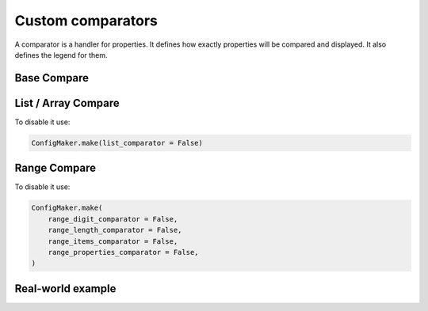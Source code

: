 Custom comparators
==================

A comparator is a handler for properties.
It defines how exactly properties will be compared and displayed.
It also defines the legend for them.

Base Compare
------------

.. jsonschemadiff:: basic/how_read_it/jsons/base.old.schema.json  basic/how_read_it/jsons/base.new.schema.json
   :title: Terminal


List / Array Compare
--------------------

.. jsonschemadiff:: basic/how_read_it/jsons/array.old.schema.json basic/how_read_it/jsons/array.new.schema.json
   :title: Terminal


To disable it use:

.. code-block:: python

    ConfigMaker.make(list_comparator = False)


Range Compare
-------------

.. jsonschemadiff:: basic/how_read_it/jsons/range.old.schema.json basic/how_read_it/jsons/range.new.schema.json
   :title: Terminal


To disable it use:

.. code-block:: python

    ConfigMaker.make(
        range_digit_comparator = False,
        range_length_comparator = False,
        range_items_comparator = False,
        range_properties_comparator = False,
    )

Real-world example
------------------

.. jsonschemadiff:: basic/how_read_it/jsons/realworld.old.schema.json basic/how_read_it/jsons/realworld.new.schema.json
   :title: Terminal

